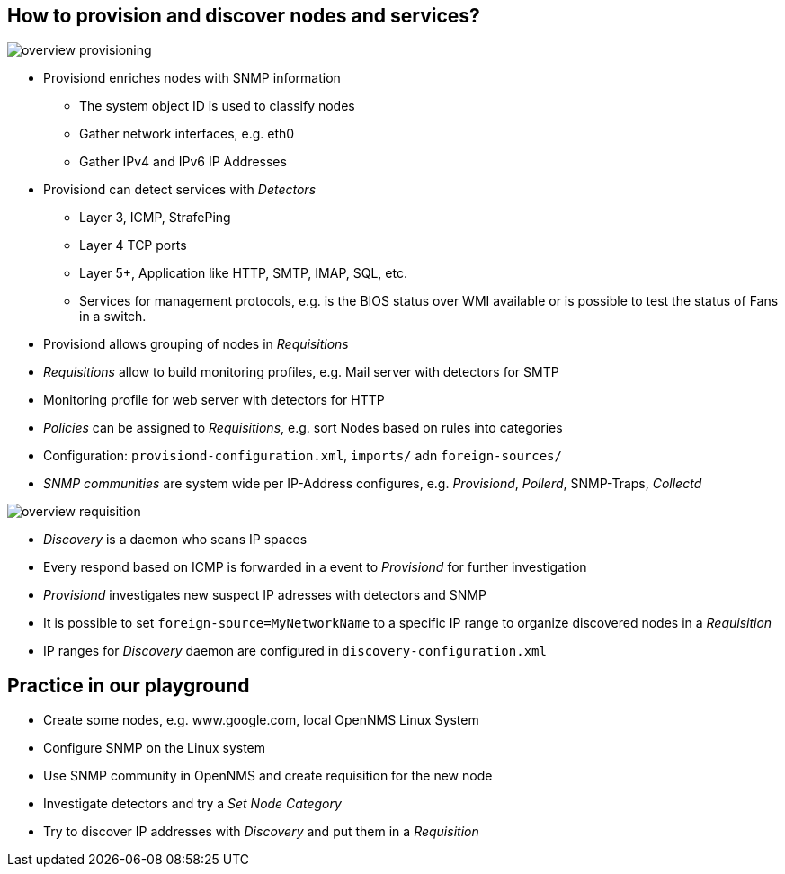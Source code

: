 
== How to provision and discover nodes and services?

image:images/overview-provisioning.png[]

<<<

* Provisiond enriches nodes with SNMP information
** The system object ID is used to classify nodes
** Gather network interfaces, e.g. eth0
** Gather IPv4 and IPv6 IP Addresses

* Provisiond can detect services with _Detectors_
** Layer 3, ICMP, StrafePing
** Layer 4 TCP ports
** Layer 5+, Application like HTTP, SMTP, IMAP, SQL, etc.
** Services for management protocols, e.g. is the BIOS status over WMI available or is possible to test the status of Fans in a switch.

* Provisiond allows grouping of nodes in _Requisitions_
* _Requisitions_ allow to build monitoring profiles, e.g. Mail server with detectors for SMTP
* Monitoring profile for web server with detectors for HTTP
* _Policies_ can be assigned to _Requisitions_, e.g. sort Nodes based on rules into categories
* Configuration: `provisiond-configuration.xml`, `imports/` adn `foreign-sources/`
* _SNMP communities_ are system wide per IP-Address configures, e.g. _Provisiond_, _Pollerd_, SNMP-Traps, _Collectd_

<<<

image:images/overview-requisition.png[]

<<<

* _Discovery_ is a daemon who scans IP spaces
* Every respond based on ICMP is forwarded in a event to _Provisiond_ for further investigation
* _Provisiond_ investigates new suspect IP adresses with detectors and SNMP
* It is possible to set `foreign-source=MyNetworkName` to a specific IP range to organize discovered nodes in a _Requisition_
* IP ranges for _Discovery_ daemon are configured in `discovery-configuration.xml`

== Practice in our playground

* Create some nodes, e.g. www.google.com, local OpenNMS Linux System
* Configure SNMP on the Linux system
* Use SNMP community in OpenNMS and create requisition for the new node
* Investigate detectors and try a _Set Node Category_
* Try to discover IP addresses with _Discovery_ and put them in a _Requisition_
